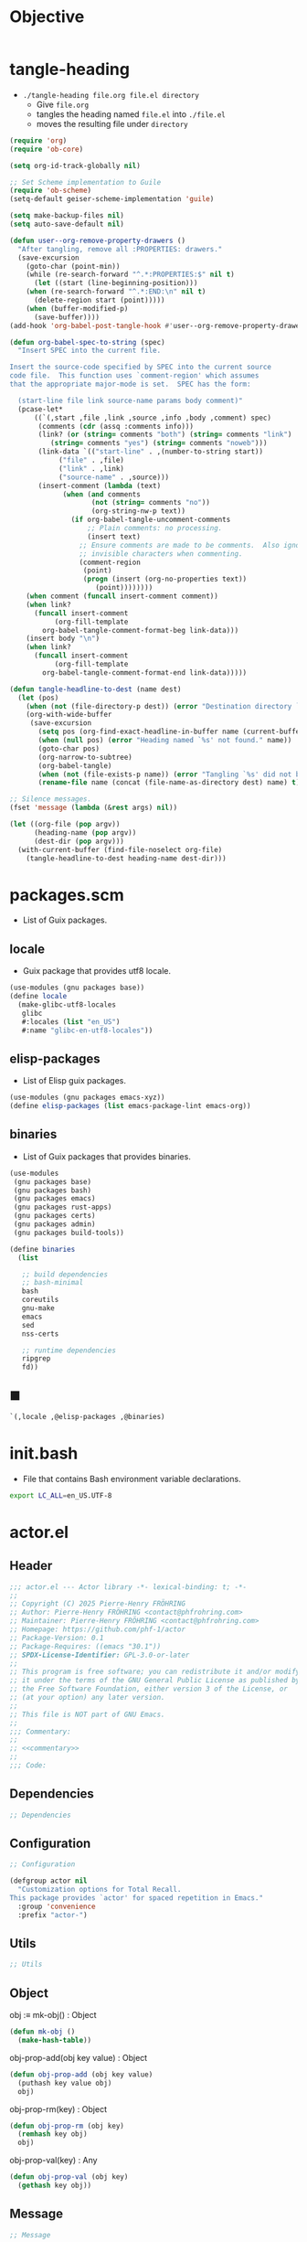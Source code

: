 #+PROPERTY: header-args :noweb yes :mkdirp yes

* Objective
:PROPERTIES:
:ID:       2b6a2d42-bfd0-4658-b25a-b1b7000d1b01
:END:

#+name: commentary
#+begin_src org
#+end_src

* tangle-heading
:PROPERTIES:
:header-args+: :tangle tangle-heading :shebang "#!/usr/bin/env -S emacs --script"
:END:

- ~./tangle-heading file.org file.el directory~
  - Give ~file.org~
  - tangles the heading named ~file.el~ into ~./file.el~
  - moves the resulting file under ~directory~

#+begin_src emacs-lisp
(require 'org)
(require 'ob-core)

(setq org-id-track-globally nil)

;; Set Scheme implementation to Guile
(require 'ob-scheme)
(setq-default geiser-scheme-implementation 'guile)

(setq make-backup-files nil)
(setq auto-save-default nil)

(defun user--org-remove-property-drawers ()
  "After tangling, remove all :PROPERTIES: drawers."
  (save-excursion
    (goto-char (point-min))
    (while (re-search-forward "^.*:PROPERTIES:$" nil t)
      (let ((start (line-beginning-position)))
	(when (re-search-forward "^.*:END:\n" nil t)
	  (delete-region start (point)))))
    (when (buffer-modified-p)
      (save-buffer))))
(add-hook 'org-babel-post-tangle-hook #'user--org-remove-property-drawers)

(defun org-babel-spec-to-string (spec)
  "Insert SPEC into the current file.

Insert the source-code specified by SPEC into the current source
code file.  This function uses `comment-region' which assumes
that the appropriate major-mode is set.  SPEC has the form:

  (start-line file link source-name params body comment)"
  (pcase-let*
      ((`(,start ,file ,link ,source ,info ,body ,comment) spec)
       (comments (cdr (assq :comments info)))
       (link? (or (string= comments "both") (string= comments "link")
		  (string= comments "yes") (string= comments "noweb")))
       (link-data `(("start-line" . ,(number-to-string start))
		    ("file" . ,file)
		    ("link" . ,link)
		    ("source-name" . ,source)))
       (insert-comment (lambda (text)
			 (when (and comments
				    (not (string= comments "no"))
				    (org-string-nw-p text))
			   (if org-babel-tangle-uncomment-comments
			       ;; Plain comments: no processing.
			       (insert text)
			     ;; Ensure comments are made to be comments.  Also ignore
			     ;; invisible characters when commenting.
			     (comment-region
			      (point)
			      (progn (insert (org-no-properties text))
				     (point))))))))
    (when comment (funcall insert-comment comment))
    (when link?
      (funcall insert-comment
	       (org-fill-template
		org-babel-tangle-comment-format-beg link-data)))
    (insert body "\n")
    (when link?
      (funcall insert-comment
	       (org-fill-template
		org-babel-tangle-comment-format-end link-data)))))

(defun tangle-headline-to-dest (name dest)
  (let (pos)
    (when (not (file-directory-p dest)) (error "Destination directory `%s' does not exist." dest))
    (org-with-wide-buffer
     (save-excursion
       (setq pos (org-find-exact-headline-in-buffer name (current-buffer) t))
       (when (null pos) (error "Heading named `%s' not found." name))
       (goto-char pos)
       (org-narrow-to-subtree)
       (org-babel-tangle)
       (when (not (file-exists-p name)) (error "Tangling `%s' did not build matching file." name))
       (rename-file name (concat (file-name-as-directory dest) name) t)))))

;; Silence messages.
(fset 'message (lambda (&rest args) nil))

(let ((org-file (pop argv))
      (heading-name (pop argv))
      (dest-dir (pop argv)))
  (with-current-buffer (find-file-noselect org-file)
    (tangle-headline-to-dest heading-name dest-dir)))
#+end_src

* packages.scm
:PROPERTIES:
:header-args+: :tangle packages.scm
:END:

- List of Guix packages.

** locale

- Guix package that provides utf8 locale.

#+name: locale
#+begin_src scheme
(use-modules (gnu packages base))
(define locale
  (make-glibc-utf8-locales
   glibc
   #:locales (list "en_US")
   #:name "glibc-en-utf8-locales"))
#+end_src

** elisp-packages

- List of Elisp guix packages.

#+name: elisp-packages
#+begin_src scheme
(use-modules (gnu packages emacs-xyz))
(define elisp-packages (list emacs-package-lint emacs-org))
#+end_src

** binaries

- List of Guix packages that provides binaries.

#+name: binaries
#+begin_src scheme
(use-modules
 (gnu packages base)
 (gnu packages bash)
 (gnu packages emacs)
 (gnu packages rust-apps)
 (gnu packages certs)
 (gnu packages admin)
 (gnu packages build-tools))

(define binaries
  (list

   ;; build dependencies
   ;; bash-minimal
   bash
   coreutils
   gnu-make
   emacs
   sed
   nss-certs

   ;; runtime dependencies
   ripgrep
   fd))
#+end_src

** ■

#+begin_src scheme
`(,locale ,@elisp-packages ,@binaries)
#+end_src

* init.bash
:PROPERTIES:
:header-args+: :tangle init.bash
:END:

- File that contains Bash environment variable declarations.

#+begin_src bash
export LC_ALL=en_US.UTF-8
#+end_src

* actor.el
:PROPERTIES:
:header-args+: :tangle actor.el
:ID:       cdbad43e-8627-4918-9881-0340cab623b5
:END:
** Header

#+begin_src emacs-lisp
;;; actor.el --- Actor library -*- lexical-binding: t; -*-
;;
;; Copyright (C) 2025 Pierre-Henry FRÖHRING
;; Author: Pierre-Henry FRÖHRING <contact@phfrohring.com>
;; Maintainer: Pierre-Henry FRÖHRING <contact@phfrohring.com>
;; Homepage: https://github.com/phf-1/actor
;; Package-Version: 0.1
;; Package-Requires: ((emacs "30.1"))
;; SPDX-License-Identifier: GPL-3.0-or-later
;;
;; This program is free software; you can redistribute it and/or modify
;; it under the terms of the GNU General Public License as published by
;; the Free Software Foundation, either version 3 of the License, or
;; (at your option) any later version.
;;
;; This file is NOT part of GNU Emacs.
;;
;;; Commentary:
;;
;; <<commentary>>
;;
;;; Code:
#+end_src

** Dependencies

#+begin_src emacs-lisp
;; Dependencies
#+end_src

** Configuration

#+begin_src emacs-lisp
;; Configuration
#+end_src

#+begin_src emacs-lisp
(defgroup actor nil
  "Customization options for Total Recall.
This package provides `actor' for spaced repetition in Emacs."
  :group 'convenience
  :prefix "actor-")
#+end_src

** Utils

#+begin_src emacs-lisp
;; Utils
#+end_src

** Object

obj :≡ mk-obj() : Object
#+begin_src emacs-lisp
(defun mk-obj ()
  (make-hash-table))
#+end_src

obj-prop-add(obj key value) : Object
#+begin_src emacs-lisp
(defun obj-prop-add (obj key value)
  (puthash key value obj)
  obj)
#+end_src

obj-prop-rm(key) : Object
#+begin_src emacs-lisp
(defun obj-prop-rm (obj key)
  (remhash key obj)
  obj)
#+end_src

obj-prop-val(key) : Any
#+begin_src emacs-lisp
(defun obj-prop-val (obj key)
  (gethash key obj))
#+end_src

** Message

#+begin_src emacs-lisp
;; Message
#+end_src

content is an abritrary datastructure.
from is a pointer to the sender or nil.
msg :≡ mk-msg(content from) : Message
#+begin_src emacs-lisp
(defun mk-msg (content from &optional init-obj)
  (let ((obj (or init-obj (mk-obj)))
	(props (mk-obj)))
    (obj-prop-add props :content content)
    (obj-prop-add props :from from)
    (obj-prop-add obj :Message props)))
#+end_src

msg-p x = true ⇔ x : Message
#+begin_src emacs-lisp
(defun msg-p (obj)
  (not (null (obj-prop-val obj :Message))))
#+end_src

msg-content msg = content
#+begin_src emacs-lisp
(defun msg-content (obj)
  (obj-prop-val (obj-prop-val obj :Message) :content))
#+end_src

msg-from msg = from
#+begin_src emacs-lisp
(defun msg-from (obj)
  (obj-prop-val (obj-prop-val obj :Message) :from))
#+end_src

** InitMessage

#+begin_src emacs-lisp
;; InitMessage
#+end_src

init :≡ mk-msg-init(content from) : InitMessage
#+begin_src emacs-lisp
(defun mk-msg-init (content from &optional init-obj)
  (unless (or (null init-obj) (msg-p init-obj))
    (error "INIT-OBJ is neither nil nor a Message."))
  (let ((obj (or init-obj (mk-msg content from)))
	(props (mk-obj)))
    (obj-prop-add obj :InitMessage props)))
#+end_src

msg-init-p x = true ⇔ x : InitMessage
#+begin_src emacs-lisp
(defun msg-init-p (obj)
  (not (null (obj-prop-val obj :InitMessage))))
#+end_src

** Actor

#+begin_src emacs-lisp
;; Actor
#+end_src

1. actor :≡ mk-actor(init next) : Actor
   - init : State Args → State
   - next : State Message → Message × State
   - State and Args are an arbitrary datastructures

2. actor-init actor = init

3. actor-next actor = next

4. actor-send(actor msg) : Any
   - msg : Message

5. Init protocol
   1. actor :≡ mk-actor(init next)

   2. actor-send(actor init-msg) = actor
      - init-msg : InitMessage

   3. actor-send(actor msg) : Any
      - msg : Message

   4. …

** Footer

#+begin_src emacs-lisp
(provide 'actor)

;;; actor.el ends here

;; Local Variables:
;; coding: utf-8
;; byte-compile-docstring-max-column: 80
;; require-final-newline: t
;; sentence-end-double-space: nil
;; indent-tabs-mode: nil
;; End:
#+end_src
* actor-test.el
:PROPERTIES:
:header-args+: :tangle actor-test.el
:END:

** Header

#+begin_src emacs-lisp
;;; actor-test.el --- Actor library test -*- lexical-binding: t; -*-
;;
;;; Code:
#+end_src

** Dependencies

#+begin_src emacs-lisp
;; Dependencies
#+end_src

#+begin_src emacs-lisp
(require 'actor)
(require 'ert)
#+end_src

** Configuration

#+begin_src emacs-lisp
;; Configuration
#+end_src

** Utils

#+begin_src emacs-lisp
;; Utils
#+end_src

** Object

#+begin_src emacs-lisp
;; Object
#+end_src

#+begin_src emacs-lisp
(ert-deftest test-object-functions ()
  "Test the object creation and property manipulation functions."
  (let ((obj (mk-obj)))
    (should (eq (obj-prop-add obj :key "value") obj))
    (should (equal (obj-prop-val obj :key) "value"))
    (should (eq (obj-prop-rm obj :key) obj))
    (should (null (obj-prop-val obj :key)))))
#+end_src

** Message

#+begin_src emacs-lisp
;; Message
#+end_src

#+begin_src emacs-lisp
(ert-deftest test-message-functions ()
  "Test the message creation and access functions."
  (let ((msg (mk-msg "content" "me"))
	(non-msg (mk-obj)))
    (should (msg-p msg))
    (should (equal (msg-content msg) "content"))
    (should (equal (msg-from msg) "me"))
    (should-not (msg-p non-msg))
    (should-error (msg-content non-msg))
    (should-error (msg-from non-msg))))
#+end_src

** InitMessage

#+begin_src emacs-lisp
;; InitMessage
#+end_src

#+begin_src emacs-lisp
(ert-deftest test-init-message-functions ()
  (let ((msg (mk-msg-init "content" "me")))
    (should (msg-p msg))
    (should (equal (msg-content msg) "content"))
    (should (equal (msg-from msg) "me"))
    (should (msg-init-p msg))))
#+end_src

** Footer

#+begin_src emacs-lisp
;;; actor-test.el ends here

;; Local Variables:
;; coding: utf-8
;; byte-compile-docstring-max-column: 80
;; require-final-newline: t
;; sentence-end-double-space: nil
;; indent-tabs-mode: nil
;; End:
#+end_src

* Makefile
:PROPERTIES:
:header-args+: :tangle Makefile
:END:
** Configuration

- List of Makefile configurations.

#+begin_src makefile
SHELL := bash
.SHELLFLAGS := -ceuo pipefail
MAKEFLAGS += --no-print-directory
.ONESHELL:
.SILENT:
#+end_src

*** BUILD

- ${BUILD} is the directory under which all generated files are installed.

#+begin_src makefile
BUILD := _build
${BUILD}:
	mkdir -p $@
#+end_src

*** TRACE

- ${TRACE} is a file used to record an execution trace.

#+begin_src makefile
TRACE := ${BUILD}/trace.txt
#+end_src

*** TRAP

- ${TRAP} If something has been written to ${TRACE}, then consider that the rule failed.

#+begin_src makefile
TRAP := > ${TRACE}; trap 'if [[ $$? -ne 0 ]]; then cat ${TRACE}; fi' EXIT
#+end_src

*** MAIN_ORG

- ${MAIN_ORG} is the path to source file.

#+begin_src makefile
MAIN_ORG := README.org
#+end_src

** help

- make help # Print this help.

#+begin_src makefile
.PHONY: help
help:
	grep '^# - make ' $(MAKEFILE_LIST) | sed 's/^# - make //' | awk 'BEGIN {FS = " # "}; {printf "\033[36m%-30s\033[0m %s\n", $$1, $$2}'
#+end_src

** tangle-heading

- make tangle-heading # Returns the path to the updated ./tangle-heading script.

#+begin_src makefile
.PHONY: tangle-heading
TANGLE_HEADING := ${BUILD}/tangle-heading
tangle-heading: ${TANGLE_HEADING}
${TANGLE_HEADING}: ${MAIN_ORG} | ${BUILD}
	${TRAP}
	./tangle-heading ${MAIN_ORG} tangle-heading ${BUILD} &> ${TRACE}
	cp -vf ${BUILD}/tangle-heading ./tangle-heading &>> ${TRACE}
	tail -n 1 ${TRACE}
#+end_src

** Makefile

- make Makefile # Returns the path to the updated ./Makefile.

#+begin_src makefile
.PHONY: Makefile
MAKEFILE := ${BUILD}/Makefile
Makefile: ${MAKEFILE}
${MAKEFILE}: ${MAIN_ORG} | ${BUILD}
	${TRAP}
	./tangle-heading ${MAIN_ORG} Makefile ${BUILD} &> ${TRACE}
	cp -vf ${BUILD}/Makefile ./Makefile &>> ${TRACE}
	tail -n 1 ${TRACE}
#+end_src

** packages.scm

- make packages.scm # Returns the path to the Guix packages available in the environment.

#+begin_src makefile
.PHONY: packages.scm
PACKAGES_SCM := ${BUILD}/packages.scm
packages.scm: ${PACKAGES_SCM}
${PACKAGES_SCM}: ${MAIN_ORG} | ${BUILD}
	${TRAP}
	./tangle-heading ${MAIN_ORG} packages.scm ${BUILD} &> ${TRACE}
	echo "$@"
#+end_src

** init.bash

- make init.bash # Returns the path to parameters that initialize Bash in the environment.

#+begin_src makefile
.PHONY: init.bash
INIT_BASH := ${BUILD}/init.bash
init.bash: ${INIT_BASH}
${INIT_BASH}: ${MAIN_ORG} | ${BUILD}
	${TRAP}
	./tangle-heading ${MAIN_ORG} init.bash ${BUILD} &> ${TRACE}
	echo "$@"
#+end_src

** env

- make env # Starts the environment.

#+begin_src makefile
.PHONY: env
GUIX := guix
GUIX_SHELL := ${GUIX} shell --container \
	-F \
	-N \
	--file=${PACKAGES_SCM} \
	--preserve='^TERM$$' \
	-- bash --init-file ${INIT_BASH}
env: ${PACKAGES_SCM} ${INIT_BASH}
	CMD="${CMD}"
	if [[ ! -v GUIX_ENVIRONMENT ]]; then
	  if [[ "$${CMD}" == "" ]]; then
	    ${GUIX_SHELL} -i;
	  else
	    ${GUIX_SHELL} -c "${CMD}";
	  fi
	else
	  ${CMD}
	  :
	fi
#+end_src

** el

- make el # Returns the path to the elisp package.

#+begin_src makefile
.PHONY: el
TOTAL_RECALL_EL := ${BUILD}/actor.el
TOTAL_RECALL_TEST_EL := ${BUILD}/actor-test.el
el: ${TOTAL_RECALL_EL} ${TOTAL_RECALL_TEST_EL}
${TOTAL_RECALL_EL} ${TOTAL_RECALL_TEST_EL}: ${MAIN_ORG} | ${BUILD}
	${TRAP}
	./tangle-heading ${MAIN_ORG} actor.el ${BUILD} &> ${TRACE}
	[[ -s ${TRACE} ]] && exit 1
	./tangle-heading ${MAIN_ORG} actor-test.el ${BUILD} &> ${TRACE}
	[[ -s ${TRACE} ]] && exit 1
	echo "$@"
#+end_src

** elc

- make elc # Returns the path to the compiled elisp package.

#+begin_src makefile
.PHONY: elc
TOTAL_RECALL_ELC := ${BUILD}/actor.elc
elc: ${TOTAL_RECALL_ELC}
${TOTAL_RECALL_ELC}: ${TOTAL_RECALL_EL}
	${TRAP}
	emacs -Q --batch \
	--eval '(setq org-id-track-globally nil)' \
	--eval '(defun reb-target-binding (_sym) (error "pcre2el v1.11"))' \
	-f batch-byte-compile $< &> ${TRACE}
	[[ -s ${TRACE} ]] && exit 1
	echo "$@"
#+end_src

** lint

- make lint # Returns the path to the linting report of the elisp package.

#+begin_src makefile
.PHONY: lint
LINT_REPORT := ${BUILD}/lint-report.txt
lint: ${LINT_REPORT}
${LINT_REPORT}: ${TOTAL_RECALL_EL}
	${TRAP}
	emacs --batch \
	--file $< \
	--eval '(setq org-id-track-globally nil)' \
	--eval "(progn (require 'package) (add-to-list 'package-archives '(\"melpa\" . \"https://melpa.org/packages/\") t) (package-initialize))" \
	--eval "(progn (require 'package-lint) (let ((errors (package-lint-buffer))) (when errors (message \"%s\" errors))))" &> ${TRACE}
	[[ -s ${TRACE} ]] && exit 1
	echo "$@"
#+end_src

** checkdoc

- make checkdoc # Returns the path to the analysis of the docstrings of the elisp package.

#+begin_src makefile
.PHONY: checkdoc
CHECKDOC := ${BUILD}/checkdoc.txt
checkdoc: ${CHECKDOC}
${CHECKDOC}: ${TOTAL_RECALL_EL}
	${TRAP}
	emacs -Q --batch \
	--eval '(setq org-id-track-globally nil)' \
	--eval '(checkdoc-file "$<")' &> ${TRACE}
	[[ -s ${TRACE} ]] && exit 1
	echo "$@"
#+end_src

** test

- make test # Returns the path to the analysis of the docstrings of the elisp package.

#+begin_src makefile
.PHONY: test
TEST := ${BUILD}/test-log.txt
test: ${TEST}
${TEST}: ${TOTAL_RECALL_TEST_EL} ${TOTAL_RECALL_EL}
	${TRAP}
	emacs -Q --batch \
	--eval '(setq org-id-track-globally nil)' \
	--eval '(load-file "${TOTAL_RECALL_EL}")' \
	--eval '(load-file "${TOTAL_RECALL_TEST_EL}")' \
	--eval '(ert-run-tests-batch-and-exit t)' &> $@
	echo "$@"
#+end_src

** all

- make all # Returns the path of the elisp package after lint, checkdoc and elc steps.

#+begin_src makefile
.PHONY: all
all: ${BUILD}
	${TRAP}
	${MAKE} env CMD="${MAKE} lint checkdoc elc" &> ${TRACE}
	echo ${TOTAL_RECALL_EL}
#+end_src

** clean

- make clean # Deletes all generated files.

#+begin_src makefile
.PHONY: clean
clean:
	rm -rfv ${BUILD}
#+end_src

* Message
** [2025-04-20 Sun]
*** DONE Init
SCHEDULED: <2025-04-20 Sun>
